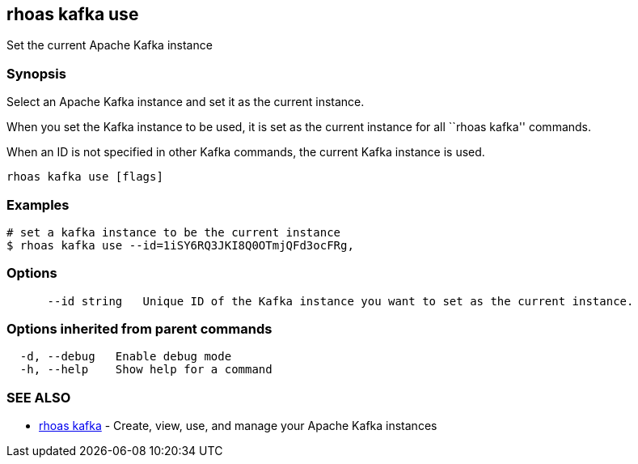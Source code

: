 == rhoas kafka use

Set the current Apache Kafka instance

=== Synopsis

Select an Apache Kafka instance and set it as the current instance.

When you set the Kafka instance to be used, it is set as the current
instance for all ``rhoas kafka'' commands.

When an ID is not specified in other Kafka commands, the current Kafka
instance is used.

....
rhoas kafka use [flags]
....

=== Examples

....
# set a kafka instance to be the current instance
$ rhoas kafka use --id=1iSY6RQ3JKI8Q0OTmjQFd3ocFRg,
....

=== Options

....
      --id string   Unique ID of the Kafka instance you want to set as the current instance.
....

=== Options inherited from parent commands

....
  -d, --debug   Enable debug mode
  -h, --help    Show help for a command
....

=== SEE ALSO

* link:rhoas_kafka.adoc[rhoas kafka] - Create, view, use, and manage your
Apache Kafka instances
